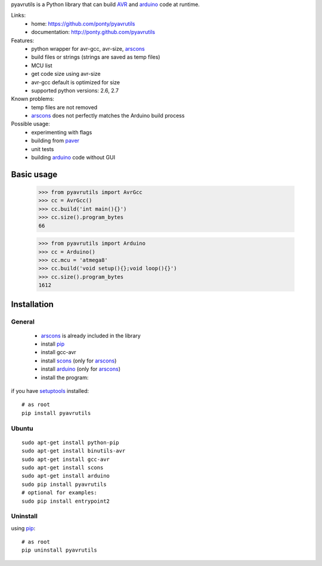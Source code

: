 pyavrutils is a Python library that can build AVR_ and arduino_ code at runtime.

Links:
 * home: https://github.com/ponty/pyavrutils
 * documentation: http://ponty.github.com/pyavrutils

Features:
 - python wrapper for avr-gcc, avr-size, arscons_
 - build files or strings (strings are saved as temp files)
 - MCU list 
 - get code size using avr-size
 - avr-gcc default is optimized for size
 - supported python versions: 2.6, 2.7

Known problems:
 - temp files are not removed
 - arscons_ does not perfectly matches the Arduino build process
 
Possible usage:
 - experimenting with flags
 - building from paver_
 - unit tests
 - building arduino_ code without GUI
  
Basic usage
============

    >>> from pyavrutils import AvrGcc
    >>> cc = AvrGcc()
    >>> cc.build('int main(){}')
    >>> cc.size().program_bytes
    66
    
    >>> from pyavrutils import Arduino
    >>> cc = Arduino()
    >>> cc.mcu = 'atmega8'
    >>> cc.build('void setup(){};void loop(){}')
    >>> cc.size().program_bytes
    1612

Installation
============

General
--------

 * arscons_ is already included in the library  
 * install pip_
 * install gcc-avr
 * install scons_ (only for arscons_)
 * install arduino_ (only for arscons_)
 * install the program:

if you have setuptools_ installed::

    # as root
    pip install pyavrutils

Ubuntu
----------
::

    sudo apt-get install python-pip
    sudo apt-get install binutils-avr
    sudo apt-get install gcc-avr
    sudo apt-get install scons
    sudo apt-get install arduino
    sudo pip install pyavrutils
    # optional for examples:
    sudo pip install entrypoint2

Uninstall
----------

using pip_::

    # as root
    pip uninstall pyavrutils


.. _setuptools: http://peak.telecommunity.com/DevCenter/EasyInstall
.. _pip: http://pip.openplans.org/
.. _arscons: http://code.google.com/p/arscons/
.. _arduino: http://arduino.cc/
.. _python: http://www.python.org/
.. _avr: http://en.wikipedia.org/wiki/Atmel_AVR
.. _paver: http://paver.github.com/paver/
.. _scons: http://www.scons.org
